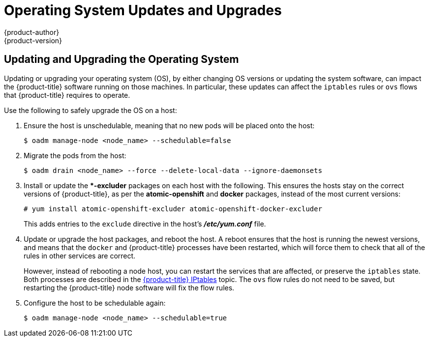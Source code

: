 [[install-config-upgrading-os-upgrades]]
= Operating System Updates and Upgrades
{product-author}
{product-version}
:data-uri:
:icons:
:experimental:
:prewrap!:

== Updating and Upgrading the Operating System

Updating or upgrading your operating system (OS), by either changing OS versions
or updating the system software, can impact the {product-title} software running
on those machines. In particular, these updates can affect the `iptables` rules
or `ovs` flows that {product-title} requires to operate.

Use the following to safely upgrade the OS on a host:

. Ensure the host is unschedulable, meaning that no new pods will be placed onto the host:
+
----
$ oadm manage-node <node_name> --schedulable=false
----

. Migrate the pods from the host:
+
----
$ oadm drain <node_name> --force --delete-local-data --ignore-daemonsets
----

. Install or update the **-excluder* packages on each host with the following.
This ensures the hosts stay on the correct versions of {product-title}, as per
the *atomic-openshift* and *docker* packages, instead of the most current
versions:
+
----
# yum install atomic-openshift-excluder atomic-openshift-docker-excluder
----
+
This adds entries to the `exclude` directive in the host's *_/etc/yum.conf_*
file.

. Update or upgrade the host packages, and reboot the host. A reboot ensures
that the host is running the newest versions, and means that the `docker` and
{product-title} processes have been restarted, which will force them to check
that all of the rules in other services are correct.
+
However, instead of rebooting a node host, you can restart the services that are
affected, or preserve the `iptables` state. Both processes are described in the
xref:../../admin_guide/iptables.adoc#admin-guide-iptables[{product-title}
IPtables] topic. The `ovs` flow rules do not need to be saved, but restarting
the {product-title} node software will fix the flow rules.

. Configure the host to be schedulable again:
+
----
$ oadm manage-node <node_name> --schedulable=true
----


